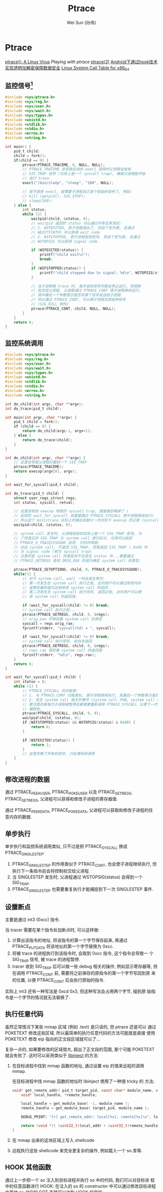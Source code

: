 #+TITLE: Ptrace
#+AUTHOR: Wei Sun (孙伟)
#+EMAIL: wei.sun@spreadtrum.com
* Ptrace

[[http://www.exploit-db.com/papers/13061/][ptrace(): A Linux Virus]]
[[www.linuxjournal.com/article/6100][Playing with ptrace]]
[[http://linux.die.net/man/2/ptrace][ptrace(2)]]
[[http://www.2cto.com/Article/201311/257443.html][Android下通过hook技术实现透明加解密保障数据安全]]
[[http://blog.rchapman.org/post/36801038863/linux-system-call-table-for-x86-64][Linux System Call Table for x86_64]]

** 监控信号[fn:1]
#+BEGIN_SRC c
  #include <sys/ptrace.h>
  #include <sys/reg.h>
  #include <sys/user.h>
  #include <sys/wait.h>
  #include <sys/types.h>
  #include <unistd.h>
  #include <stdlib.h>
  #include <stdio.h>
  #include <errno.h>
  #include <string.h>
  
  int main() {
      pid_t child;
      child = fork();
      if(child == 0) {
          ptrace(PTRACE_TRACEME, 0, NULL, NULL);
          // PTRACE_TRACEME 会导致后续的 execl 调用时父进程会收到
          // SIG_TRAP 信号 (实际上是一个 syscall trap), 确保父进程能开始
          // 进行 trace
          execl("/bin/sleep", "sleep", "100", NULL);
  
          // 若不调用 execl, 就需要子进程自己发个初始的信号了, 例如:
          // kill (getpid(), SIG_STOP);
          // sleep(100);
      } else {
          int status;
          while (1) {
              waitpid(child, &status, 0);
              // waitpid 返回的 status 可以通过许多宏来测试:
              // 1. WIFEXITED, 若子进程退出了, 则这个宏为真, 且通过
              // WEXITSTATUS 可以获得 exit code
              // 2. WIFSTOPPED, 若子进程收到信号, 则这个宏为真, 且通过
              // WSTOPSIG 可以获得 signal code
              
              if (WIFEXITED(status)) {
                  printf("child exit\n");
                  break;
              }
              if (WIFSTOPPED(status)) {
                  printf("child stopped due to signal: %d\n", WSTOPSIG(status));
              }
  
              // 当子进程被 trace 时, 每次收到信号时都会停止运行, 将控制
              // 权交给父进程, 父进程通过 PTRACE_CONT 使子进程继续运行,
              // 其中最后一个参数表示是否将某个信号发送给子进程.
              // 所以通过 PTRACE_CONT, 可以使子进程无视各种信号
              // (SIG_KILL 例外)
              ptrace(PTRACE_CONT, child, NULL, NULL);
          }
      }
      return 0;
  }
  
#+END_SRC
** 监控系统调用
#+BEGIN_SRC c
  #include <sys/ptrace.h>
  #include <sys/reg.h>
  #include <sys/user.h>
  #include <sys/wait.h>
  #include <sys/types.h>
  #include <unistd.h>
  #include <stdlib.h>
  #include <stdio.h>
  #include <errno.h>
  #include <string.h>
  
  int do_child(int argc, char **argv);
  int do_trace(pid_t child);
  
  int main(int argc, char **argv) {
      pid_t child = fork();
      if (child == 0) {
          return do_child(argc-1, argv+1);
      } else {
          return do_trace(child);
      }
  }
  
  int do_child(int argc, char **argv) {
      // 这里会导致父进程拦截到一个 SIG_TRAP
      ptrace(PTRACE_TRACEME);
      return execvp(argv[0], argv);
  }
  
  int wait_for_syscall(pid_t child);
  
  int do_trace(pid_t child) {
      struct user_regs_struct regs;
      int status, syscall, retval;
      
      // 这里会收到 execvp 导致的 syscall trap, 直接被忽略掉了 (
      // 后续的 wait_for_syscall 会直接通过 PTRACE_SYSCALL 使子进程继续执行)
      // 所以这个 ministrace 实际上的输出会缺少一次对应于 execvp 的记录 (syscall code: 59)
      waitpid(child, &status, 0);

      // system call 发生时, 父进程收到的实际上是一个 SIG_TRAP 信号, 为
      // 了将真正的 SIG_TRAP 与 system call 进行区分, 应用可以指定
      // PTRACE_O_TRACESYSGOOD 选项, 它的作用是:
      // 对应 system call, 不返回 SIG_TRAP, 而是返回 SIG_TRAP | 0x80 作
      // 为 signal code (称为 syscall trap)
      // 注意的是 system call 的类型并不包含在 status 中...需要通过
      // PTRACE_GETREGS 查找 ORIG_EAX 的值为确定 system call 的类型.
      
      ptrace(PTRACE_SETOPTIONS, child, 0, PTRACE_O_TRACESYSGOOD);
      while(1) {
          // 对于 system call, wait 一共会发生两次:
          // 第一次发生在 system call 执行之前, 此时用户可以通过修改内存
          // 或寄存器的值为达到修改 system call 的目的.
          // 第二次发生在 system call 执行完毕, 返回之前, 此时用户可以修
          // 改 system call 的返回值.
  
          if (wait_for_syscall(child) != 0) break;
          // system call 执行之前...
          ptrace(PTRACE_GETREGS, child, 0, &regs);
          // orig_eax 中保存着 system call 的类型
          syscall = regs.orig_rax;
          fprintf(stderr, "syscall(%d) = ", syscall);
  
          if (wait_for_syscall(child) != 0) break;
          // system call 执行完毕, 但尚未返回
          ptrace(PTRACE_GETREGS, child, 0, &regs);
          // regs.rax 保存着 system call 的返回值
          fprintf(stderr, "%d\n", regs.rax);
      }
      return 0;
  }
  
  int wait_for_syscall(pid_t child) {
      int status = 0;
      while (1) {
          // PTRACE_SYSCALL 的功能是:
          // 1. 与 PTRACE_CONT 功能类似, 使子进程继续执行, 其最后一个参数表示是否发送相应信号给子进程
          // 2. 发生 system call 相关的事件 (system call 开始, system call 结束) 时子进程需要通知父进程.
          // 要注意的是每次子进程被暂停后都需要重新调用 PTRACE_SYSCALL 以便下一次的 system call 事件会被
          // 捕捉到. 
          ptrace(PTRACE_SYSCALL, child, 0, 0);
          waitpid(child, &status, 0);
          if (WIFSTOPPED(status) && WSTOPSIG(status) & 0x80) {
              return 0;       
          }
  
          if (WIFEXITED(status)) {
              return 1;
          }
          // 这里忽略了所有的信号, 只处理系统调用
      }
  }
#+END_SRC
** 修改进程的数据
通过 PTRACE_PEEKUSER, PTRACE_POKEUSER 以及 PTRACE_GETREGS,
PTRACE_SETREGS, 父进程可以获得和修改子进程的寄存器值.

通过 PTRACE_PEEKDATA, PTRACE_POKEDATA, 父进程可以获取和修改子进程的任
意内存的数据.

** 单步执行
单步执行和监控系统调用类似, 只不过是把 PTRACE_SYSCALL 换成
PTRACE_SINGLESTEP:
1. PTRACE_SINGLESTEP 的作用类似于 PTRACE_CONT, 也会使子进程继续执行, 但
   执行下一条指令前会将控制权交给父进程.
2. 当 SINGLESTEP 发生时, 父进程通过 WSTOPSIG(status) 会得到一个
   SIG_TRAP.
3. PTRACE_SINGLESTEP 也需要重复执行才能捕捉到下一次 SINGLESTEP 事件. 

** 设置断点

主要是通过 int3 (0xcc) 指令. 

当 tracer 需要在某个指令处加断点时, 可以这样做:
1. 计算出该指令的地址, 将该指令的第一个字节保存起来, 再通过
   PTRACE_PUTDATA 将该地址的第一个字节替换为 0xcc.
2. 将被 trace 的进程执行到该指令时, 会取到 0xcc 指令, 这个指令会导致一
   个 SIG_TRAP 信号, 被 trace 的进程暂停. 
3. tracer 收到 SIG_TRAP 后可以做一些 debug 相关的操作, 例如显示寄存器等,
   但在调用 PTRACE_CONT 前, 需要将之前保存的原指令的第一个字节写回到原
   来的位置, 以便 PTRACE_CONT 后会执行原始的指令.

实际上 int3 还有一种写法是 0xcd 0x3, 但这种写法会占用两个字节, 碰到原
始指令是一个字节的情况就无法替换了. 

** 执行任意代码

虽然正常情况下某些 mmap 区域 (例如 .text) 是只读的, 但 ptrace 还是可以
通过 POKETEXT 修改这些区域. 所以最简单的执行任意代码的方法可能就是直接
使用 POKETEXT 修改 eip 指向的正文段区域就可以了...

复杂一点的, 如果要修改的区域很大, 超出了正文段的范围, 那个可能
POKETEXT 就会失败了. 这时可以采用类似于 [[http://bbs.pediy.com/showthread.php?t=141355][libinject]] 的方法:

1. 在目标进程中找到 mmap 函数的地址, 通过设置 eip 的值来远程的调用
   mmap. 

   在目标进程中找 mmap 函数的地址时 libinject 使用了一种很 tricky 的
   方法:

   #+BEGIN_SRC c
     void* get_remote_addr( pid_t target_pid, const char* module_name, void* local_addr  /* mmap 函数在本地进程的地址 */) { 
         void* local_handle, *remote_handle;
     
         local_handle = get_module_base( -1, module_name );
         remote_handle = get_module_base( target_pid, module_name );
     
         DEBUG_PRINT( "[+] get_remote_addr: local[%x], remote[%x]\n", local_handle, remote_handle );
     
         return (void *)( (uint32_t)local_addr + (uint32_t)remote_handle - (uint32_t)local_handle );
     }
   #+END_SRC

2. 在 mmap 出来的这块区域上写入 shellcode
3. 远程执行这些 shellcode 来完全更复杂的操作, 例如载入一个 so 库等.

** HOOK 其他函数

通过上一步把一个 so 注入到目标进程并执行 so 中的代码, 我们可以对目标进
程中的任意函数进行 HOOK:
在注入的 so 的 constructor 中可以通过修改目标进程中其他 so 对应的 GOT
表就可以达到 HOOK 的目的. 

** ATTACH
除了 fork -> PTRACE_TRACEME 方法外, 还可以通过 PTRACE_ATTACH attach 到
任意其它进程并对它进行 trace.

需要注意的是, 被 attach 的进程会收到一个 SIG_STOP 信号, 以便 tracer 可
以在 wait 时第一次返回从而进行其它 trace 操作. 
* Footnotes

[fn:1] 网上看到的代码通常都是在 x86 上实现的, 若在 x86_64 上调试, 需要
有一些小的修改, 例如, eax, ebx, ... 等需要修改为 rax, rbx, ...,
PEEK_USER 时应该把 4*ORIG_EAX 修改为 8*ORIG_RAX 等

